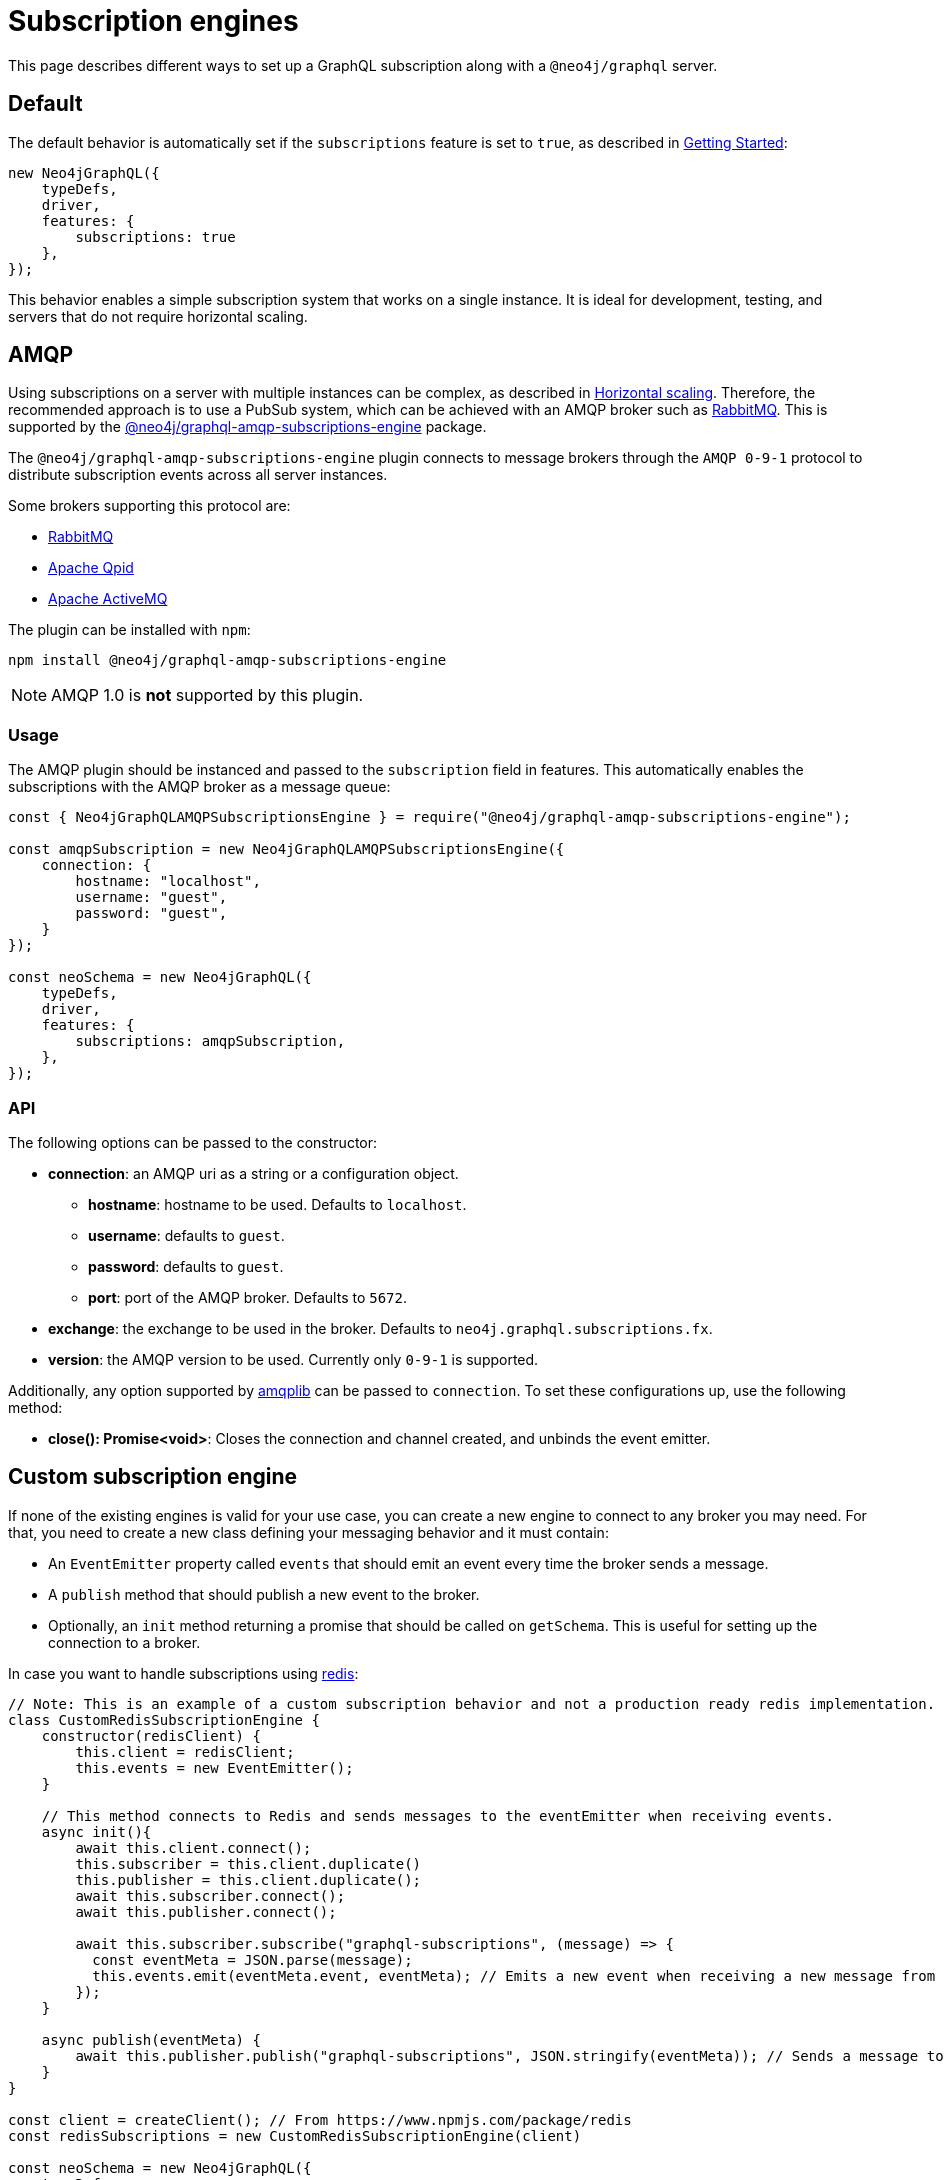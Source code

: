 [[subscription-engines]]
= Subscription engines
:page-aliases: subscriptions/plugins/index.adoc, subscriptions/plugins/amqp.adoc, subscriptions/plugins/single-instance.adoc
:description: This page describes how a GraphQL subscription may be set along with a @neo4j/graphql server.


This page describes different ways to set up a GraphQL subscription along with a `@neo4j/graphql` server.

== Default

The default behavior is automatically set if the `subscriptions` feature is set to `true`, as described in xref::subscriptions/getting-started.adoc[Getting Started]:

[source, javascript, indent=0]
----
new Neo4jGraphQL({
    typeDefs,
    driver,
    features: {
        subscriptions: true
    },
});
----

This behavior enables a simple subscription system that works on a single instance.
It is ideal for development, testing, and servers that do not require horizontal scaling.

[[amqp]]
== AMQP

Using subscriptions on a server with multiple instances can be complex, as described in xref::subscriptions/scaling.adoc[Horizontal scaling]. 
Therefore, the recommended approach is to use a PubSub system, which can be achieved with an AMQP broker such as link:https://www.rabbitmq.com/[RabbitMQ]. 
This is supported by the link:https://www.npmjs.com/package/@neo4j/graphql-amqp-subscriptions-engine[@neo4j/graphql-amqp-subscriptions-engine] package.

The `@neo4j/graphql-amqp-subscriptions-engine` plugin connects to message brokers through the `AMQP 0-9-1` protocol to distribute subscription events across all server instances. 

Some brokers supporting this protocol are:

* link:https://www.rabbitmq.com/[RabbitMQ]
* link:https://qpid.apache.org/[Apache Qpid]
* link:https://activemq.apache.org/[Apache ActiveMQ]

The plugin can be installed with `npm`:

[source, sh, indent=0]
----
npm install @neo4j/graphql-amqp-subscriptions-engine
----

[NOTE]
====
AMQP 1.0 is **not** supported by this plugin.
====

=== Usage

The AMQP plugin should be instanced and passed to the `subscription` field in features.
This automatically enables the subscriptions with the AMQP broker as a message queue:

[souce, javascript, indent=0]
----
const { Neo4jGraphQLAMQPSubscriptionsEngine } = require("@neo4j/graphql-amqp-subscriptions-engine");

const amqpSubscription = new Neo4jGraphQLAMQPSubscriptionsEngine({
    connection: {
        hostname: "localhost",
        username: "guest",
        password: "guest",
    }
});

const neoSchema = new Neo4jGraphQL({
    typeDefs,
    driver,
    features: {
        subscriptions: amqpSubscription,
    },
});
----

=== API
The following options can be passed to the constructor:

* **connection**: an AMQP uri as a string or a configuration object.
** **hostname**: hostname to be used. 
Defaults to `localhost`.
** **username**: defaults to `guest`.
** **password**: defaults to `guest`.
** **port**: port of the AMQP broker.
Defaults to `5672`.
* **exchange**: the exchange to be used in the broker. 
Defaults to `neo4j.graphql.subscriptions.fx`.
* **version**: the AMQP version to be used. 
Currently only `0-9-1` is supported.

Additionally, any option supported by link:https://www.npmjs.com/package/amqplib[amqplib] can be passed to `connection`.
To set these configurations up, use the following method:

* **close(): Promise<void>**: Closes the connection and channel created, and unbinds the event emitter.

[[custom-subscription]]
== Custom subscription engine

If none of the existing engines is valid for your use case, you can create a new engine to connect to any broker you may need. 
For that, you need to create a new class defining your messaging behavior and it must contain:

* An `EventEmitter` property called `events` that should emit an event every time the broker sends a message.
* A `publish` method that should publish a new event to the broker.
* Optionally, an `init` method returning a promise that should be called on `getSchema`. 
This is useful for setting up the connection to a broker.

In case you want to handle subscriptions using link:https://redis.io/[redis]:

[souce, javascript, indent=0]
----
// Note: This is an example of a custom subscription behavior and not a production ready redis implementation.
class CustomRedisSubscriptionEngine {
    constructor(redisClient) {
        this.client = redisClient;
        this.events = new EventEmitter();
    }

    // This method connects to Redis and sends messages to the eventEmitter when receiving events.
    async init(){
        await this.client.connect();
        this.subscriber = this.client.duplicate()
        this.publisher = this.client.duplicate();
        await this.subscriber.connect();
        await this.publisher.connect();

        await this.subscriber.subscribe("graphql-subscriptions", (message) => {
          const eventMeta = JSON.parse(message);
          this.events.emit(eventMeta.event, eventMeta); // Emits a new event when receiving a new message from redis
        });
    }

    async publish(eventMeta) {
        await this.publisher.publish("graphql-subscriptions", JSON.stringify(eventMeta)); // Sends a message to redis
    }
}

const client = createClient(); // From https://www.npmjs.com/package/redis
const redisSubscriptions = new CustomRedisSubscriptionEngine(client)

const neoSchema = new Neo4jGraphQL({
    typeDefs,
    driver,
    features: {
        subscriptions: redisSubscriptions,
    },
});
----

Note that extra properties and methods are often needed to handle the connection to the broker.
However, as long as the messages are sent to the broker in the `publish` method and that these messages are received and then emitted through the `events` property, the subscriptions are properly handled.

=== Using Typescript

If using Typescript, you may import the interface `Neo4jGraphQLSubscriptionsEngine` to implement your own class.
Ensure the API is correctly defined:

[source, typescript]
----
class CustomRedisEngine implements Neo4jGraphQLSubscriptionsEngine {}
----

[NOTE]
====
Events are sent in order to the class.
However, order is not guaranteed once these events have been broadcasted through a broker.
For cases when ordering is important, you must set up the field `timestamp` in the subscriptions payload.
====
